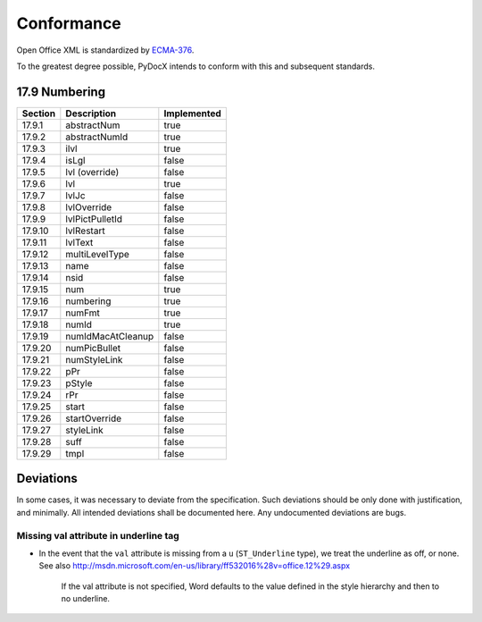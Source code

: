###########
Conformance
###########

Open Office XML is standardized by
`ECMA-376 <http://www.ecma-international.org/publications/standards/Ecma-376.htm>`_.

To the greatest degree possible,
PyDocX intends to conform with this
and subsequent standards.

17.9 Numbering
##############

======= ============================================= ===========
Section Description                                   Implemented
======= ============================================= ===========
17.9.1  abstractNum                                   true
17.9.2  abstractNumId                                 true
17.9.3  ilvl                                          true
17.9.4  isLgl                                         false
17.9.5  lvl (override)                                false
17.9.6  lvl                                           true
17.9.7  lvlJc                                         false
17.9.8  lvlOverride                                   false
17.9.9  lvlPictPulletId                               false
17.9.10 lvlRestart                                    false
17.9.11 lvlText                                       false
17.9.12 multiLevelType                                false
17.9.13 name                                          false
17.9.14 nsid                                          false
17.9.15 num                                           true
17.9.16 numbering                                     true
17.9.17 numFmt                                        true
17.9.18 numId                                         true
17.9.19 numIdMacAtCleanup                             false
17.9.20 numPicBullet                                  false
17.9.21 numStyleLink                                  false
17.9.22 pPr                                           false
17.9.23 pStyle                                        false
17.9.24 rPr                                           false
17.9.25 start                                         false
17.9.26 startOverride                                 false
17.9.27 styleLink                                     false
17.9.28 suff                                          false
17.9.29 tmpl                                          false
======= ============================================= ===========

Deviations
##########

In some cases,
it was necessary to deviate
from the specification.
Such deviations
should be only done
with justification,
and minimally.
All intended deviations
shall be documented here.
Any undocumented deviations
are bugs.

Missing val attribute in underline tag
======================================

* In the event that the
  ``val`` attribute
  is missing
  from a ``u`` (``ST_Underline`` type),
  we treat the underline as off,
  or none.
  See also
  http://msdn.microsoft.com/en-us/library/ff532016%28v=office.12%29.aspx

   If the val attribute is not specified,
   Word defaults to the value defined
   in the style hierarchy
   and then to no underline.
